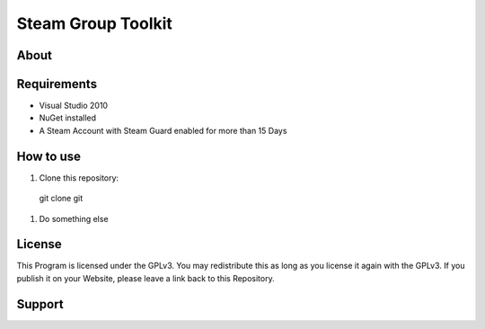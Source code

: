 Steam Group Toolkit
=====

About
-----


Requirements
-----
- Visual Studio 2010
- NuGet installed
- A Steam Account with Steam Guard enabled for more than 15 Days

How to use
-----

#. Clone this repository:
  git clone git
#. Do something else

License
-----
This Program is licensed under the GPLv3. You may redistribute this as long as you license it again with the GPLv3.
If you publish it on your Website, please leave a link back to this Repository.

Support
-----
